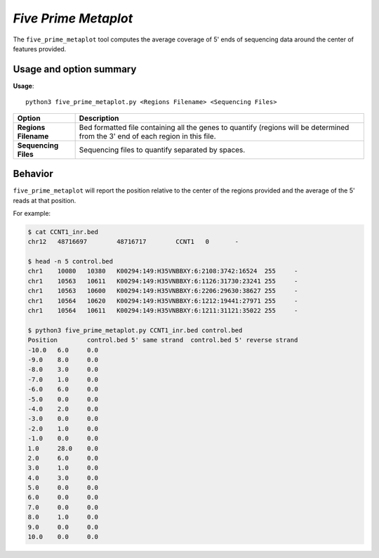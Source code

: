 ##############################
*Five Prime Metaplot*
##############################
The ``five_prime_metaplot`` tool computes the average coverage of 5' ends of sequencing data around the center of features provided.


===============================
Usage and option summary
===============================
**Usage**:
::

  python3 five_prime_metaplot.py <Regions Filename> <Sequencing Files>


===========================    =========================================================================================================================================================
Option                         Description
===========================    =========================================================================================================================================================
**Regions Filename**           Bed formatted file containing all the genes to quantify (regions will be determined from the 3' end of each region in this file.
**Sequencing Files**           Sequencing files to quantify separated by spaces.
===========================    =========================================================================================================================================================

==========================================================================
Behavior
==========================================================================
``five_prime_metaplot`` will report the position relative to the center of the regions provided and the average
of the 5' reads at that position.

For example:

.. code-block:: bash

  $ cat CCNT1_inr.bed
  chr12   48716697        48716717        CCNT1   0       -

  $ head -n 5 control.bed
  chr1    10080   10380   K00294:149:H35VNBBXY:6:2108:3742:16524  255     -
  chr1    10563   10611   K00294:149:H35VNBBXY:6:1126:31730:23241 255     -
  chr1    10563   10600   K00294:149:H35VNBBXY:6:2206:29630:38627 255     -
  chr1    10564   10620   K00294:149:H35VNBBXY:6:1212:19441:27971 255     -
  chr1    10564   10611   K00294:149:H35VNBBXY:6:1211:31121:35022 255     -

  $ python3 five_prime_metaplot.py CCNT1_inr.bed control.bed
  Position        control.bed 5' same strand  control.bed 5' reverse strand
  -10.0   6.0     0.0
  -9.0    8.0     0.0
  -8.0    3.0     0.0
  -7.0    1.0     0.0
  -6.0    6.0     0.0
  -5.0    0.0     0.0
  -4.0    2.0     0.0
  -3.0    0.0     0.0
  -2.0    1.0     0.0
  -1.0    0.0     0.0
  1.0     28.0    0.0
  2.0     6.0     0.0
  3.0     1.0     0.0
  4.0     3.0     0.0
  5.0     0.0     0.0
  6.0     0.0     0.0
  7.0     0.0     0.0
  8.0     1.0     0.0
  9.0     0.0     0.0
  10.0    0.0     0.0
